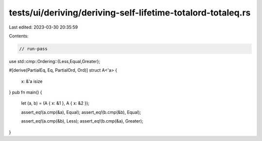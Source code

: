 tests/ui/deriving/deriving-self-lifetime-totalord-totaleq.rs
============================================================

Last edited: 2023-03-30 20:35:59

Contents:

.. code-block:: rs

    // run-pass
use std::cmp::Ordering::{Less,Equal,Greater};

#[derive(PartialEq, Eq, PartialOrd, Ord)]
struct A<'a> {
    x: &'a isize
}
pub fn main() {
    let (a, b) = (A { x: &1 }, A { x: &2 });

    assert_eq!(a.cmp(&a), Equal);
    assert_eq!(b.cmp(&b), Equal);

    assert_eq!(a.cmp(&b), Less);
    assert_eq!(b.cmp(&a), Greater);
}


